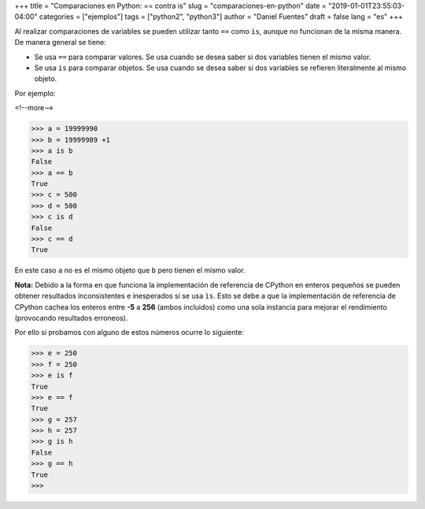 +++
title = "Comparaciones en Python: == contra is"
slug = "comparaciones-en-python"
date = "2019-01-01T23:55:03-04:00"
categories = ["ejemplos"]
tags = ["python2", "python3"]
author = "Daniel Fuentes"
draft = false
lang = "es"
+++

Al realizar comparaciones de variables se pueden utilizar tanto ``==`` como
``is``, aunque no funcionan de la misma manera. De manera general se tiene:

- Se usa ``==`` para comparar valores. Se usa cuando se desea saber si dos
  variables tienen el mismo valor.
- Se usa ``is`` para comparar objetos. Se usa cuando se desea saber si dos
  variables se refieren literalmente al mismo objeto.

Por ejemplo:

<!--more-->

.. code-block:: python

    >>> a = 19999990
    >>> b = 19999989 +1
    >>> a is b
    False
    >>> a == b
    True
    >>> c = 500
    >>> d = 500
    >>> c is d
    False
    >>> c == d
    True

En este caso ``a`` no es el mismo objeto que ``b`` pero tienen el mismo valor.

**Nota:** Debido a la forma en que funciona la implementación de referencia de
CPython en enteros pequeños se pueden obtener resultados inconsistentes e
inesperados si se usa ``ìs``. Esto se debe a que la implementación de
referencia de CPython cachea los enteros entre **-5** a **256** (ambos
incluidos) como una sola instancia para mejorar el rendimiento (provocando
resultados erroneos).

Por ello si probamos con alguno de estos números ocurre lo siguiente:

.. code-block:: python

    >>> e = 250
    >>> f = 250
    >>> e is f
    True
    >>> e == f
    True
    >>> g = 257
    >>> h = 257
    >>> g is h
    False
    >>> g == h
    True
    >>>
